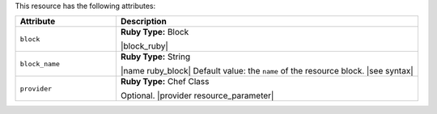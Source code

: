.. The contents of this file are included in multiple topics.
.. This file should not be changed in a way that hinders its ability to appear in multiple documentation sets.

This resource has the following attributes:

.. list-table::
   :widths: 150 450
   :header-rows: 1

   * - Attribute
     - Description
   * - ``block``
     - **Ruby Type:** Block

       |block_ruby|
   * - ``block_name``
     - **Ruby Type:** String

       |name ruby_block| Default value: the ``name`` of the resource block. |see syntax|
   * - ``provider``
     - **Ruby Type:** Chef Class

       Optional. |provider resource_parameter|
